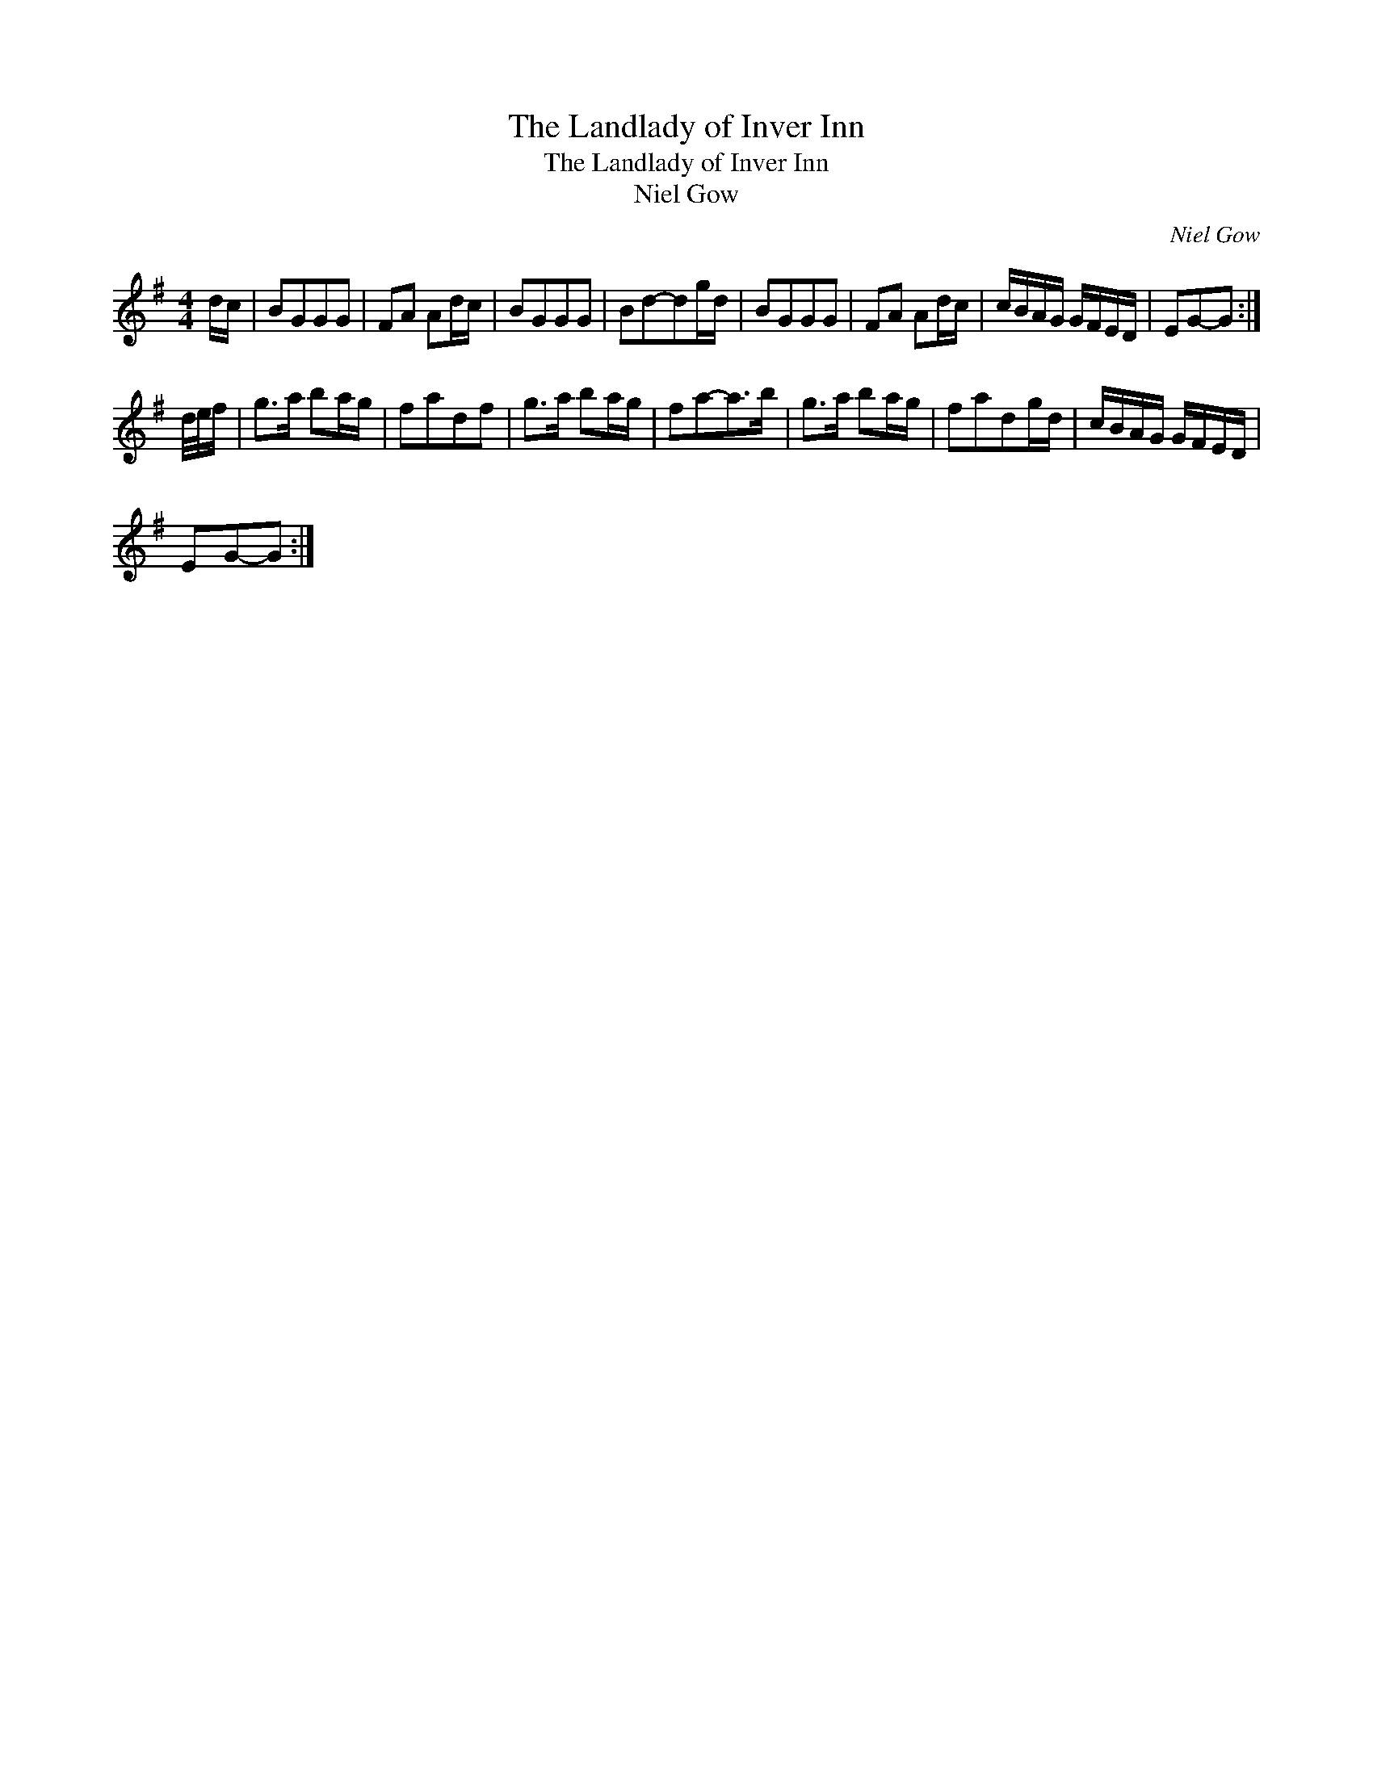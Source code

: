 X:1
T:Landlady of Inver Inn, The
T:Landlady of Inver Inn, The
T:Niel Gow
C:Niel Gow
L:1/8
M:4/4
K:G
V:1 treble 
V:1
 d/c/ | BGGG | FA Ad/c/ | BGGG | Bd-dg/d/ | BGGG | FA Ad/c/ | c/B/A/G/ G/F/E/D/ | EG-G :| %9
 d/4e/4f/ | g>a ba/g/ | fadf | g>a ba/g/ | fa-a>b | g>a ba/g/ | fadg/d/ | c/B/A/G/ G/F/E/D/ | %17
 EG-G :| %18

